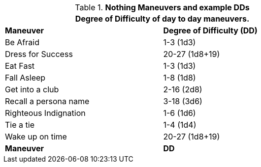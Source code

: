 // Table New General Purpose Maneuvers and DD
.*Nothing Maneuvers and example DDs*
[width="75%",cols="<,^",frame="all", stripes="even"]
|===
2+<|Degree of Difficulty of day to day maneuvers.

s|Maneuver
s|Degree of Difficulty (DD)	

|Be Afraid
|1-3 (1d3)

|Dress for Success
|20-27 (1d8+19)

|Eat Fast
|1-3 (1d3)

|Fall Asleep
|1-8 (1d8)

|Get into a club
|2-16 (2d8)

|Recall a persona name
|3-18 (3d6)

|Righteous Indignation
|1-6 (1d6)

|Tie a tie
|1-4 (1d4)

|Wake up on time	
|20-27 (1d8+19)

s|Maneuver
s|DD	
|===